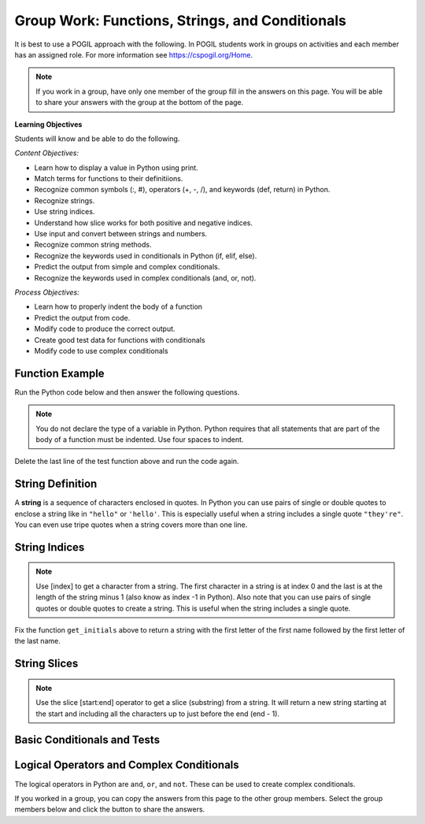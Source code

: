 Group Work: Functions, Strings, and Conditionals
---------------------------------------------------

It is best to use a POGIL approach with the following. In POGIL students work
in groups on activities and each member has an assigned role.  For more information see `https://cspogil.org/Home <https://cspogil.org/Home>`_.

.. note::

   If you work in a group, have only one member of the group fill in the answers on this page.  You will be able to share your answers with the group at the bottom of the page.

**Learning Objectives**

Students will know and be able to do the following.

*Content Objectives:*

* Learn how to display a value in Python using print.
* Match terms for functions to their definitiions.
* Recognize common symbols (:, #), operators (+, -, /), and keywords (def, return) in Python.
* Recognize strings.
* Use string indices.
* Understand how slice works for both positive and negative indices.
* Use input and convert between strings and numbers.
* Recognize common string methods.
* Recognize the keywords used in conditionals in Python (if, elif, else).
* Predict the output from simple and complex conditionals.
* Recognize the keywords used in complex conditionals (and, or, not).

*Process Objectives:*

* Learn how to properly indent the body of a function
* Predict the output from code.
* Modify code to produce the correct output.
* Create good test data for functions with conditionals
* Modify code to use complex conditionals

Function Example
==================

.. fillintheblank:: fsc_fitb_print_test_first_line_v3

    What is the first thing that will be printed when the code below runs?

    - :Hello!: The main function prints this before it calls the test function.
      :Welcome: Execution starts in the main method, so this won't be the first thing that is printed.
      :.*: Execution starts in the main method

Run the Python code below and then answer the following questions.

.. activecode:: fsc_ac_pogil_print_message_v2
    :caption: An example with several functions

    Run the code below to see what it prints and then use it to answer the following questions.
    ~~~~
    # function definition
    def test(a, b = 2):
        print("Welcome")
        print("Learn the power of functions!")
        print(a + b)
        print(a - b)
        print(a * b)
        print(a / b)
        print(a // b)
        a = 5 % 2
        return a

    # function definition
    def main():
        print("Hello!")

        # function call
        print(test(3))

    # function call
    main()

.. note::

   You do not declare the type of a variable in Python. Python requires that all statements that are part of the body of a function must be indented. Use four spaces to indent.

.. fillintheblank:: fsc_fitb_print_test_value_b

    What is the value of ``b`` when function ``test`` starts executing?

    - :2: Since the value of b was not specified it defaults to 2 (it was set to 2 as a default in the function definition)
      :.*: What is the default value specified for b in the function definition?

Delete the last line of the test function above and run the code again.

.. fillintheblank:: fsc_fitb_return_None
    :practice: T

    What value is returned from a function that doesn't have a return keyword?

    - :None: A function without a return still returns the keyword None
      :.*: What is the last thing that is printed when you run the code above after deleting the return from the test function?

.. parsonsprob:: fsc_pp_print_name_v2
   :numbered: left
   :adaptive:
   :practice: T
   :order: 6, 7, 2, 1, 0, 8, 3, 4, 5

   Drag the blocks from the left and put them in the correct order on the right to define a function ``print_greeting`` that asks for your name and prints "Hello Name". Then define a ``main`` function that calls ``print_greeting``.  Be sure to also call the ``main`` function. Note that you will have to indent the lines that are in the body of each function.  Click the *Check* button to check your solution.
   -----
   def print_greeting():
   =====
   def print_greeting() #paired
   =====
       name = input("What is your name?")
   =====
       print("Hello " + name)
   =====
   def main():
   =====
   Def main(): #paired
   =====
       print_greeting()
   =====
       print_greeting #paired
   =====
   main()

String Definition
==================

A **string** is a sequence of characters enclosed in quotes.  In Python you can use pairs of single
or double quotes to enclose a string like in ``"hello"`` or ``'hello'``. This is especially useful when a string includes a single quote ``"they're"``.  You can even use tripe quotes when
a string covers more than one line. 

String Indices
==================

.. fillintheblank:: fsc_fitb_pogil_initials_v2

    What is the last thing that will be printed when the code below runs?

    - :Jk: It prints the first letter of the first name and last letter of the last name.
      :.*: String indices start with 0 and -1 is the index of the last letter in a string.

.. activecode:: fsc_ac_pogil_initials_v2
    :caption: get_initials

    Run the code below to see what it prints.  Then fix it to pass the given test.  It should return a string with the
    first character of the first name and first character of the last name.
    ~~~~
    # function definition
    def get_initials(first, last):
        return first[0] + last[-1]

    # function definition
    def main():
        print(type("Hello"))
        print(type('Class'))
        print(type(42))

        print(get_initials("J'Quan",'Alik'))


    # function call
    main()

    from unittest.gui import TestCaseGui
    class myTests(TestCaseGui):

        def testOne(self):
            self.assertEqual(get_initials("J'Quan",'Alik'),"JA",'''get_initials("J'Quan",'Alik')''')

    myTests().main()



.. note::

   Use [index] to get a character from a string.  The first character in a string is at index 0 and the last is at the length of the string minus 1 (also know as index -1 in Python).  Also note that you can use pairs of single quotes or double quotes to create a string.  This is useful when the string includes a single quote.

Fix the function ``get_initials`` above to return a string with the first letter of the first name followed by the first letter of the last name.

String Slices
==================

.. fillintheblank:: fsc_fitb_pogil_short_name

    What is the last thing that will be printed when the code below runs?

    - :Sibs: The last thing it prints are the first two letters of the first name and the last two letters of the last name.
      :.*: A slice starts with the first number and ends before the second.  If the second is left off it goes to the end of the string. The last character in a string is at index -1.

.. activecode:: fsc_ac_pogil_short_name
    :caption: get_short_name

    Run the code below to see what it prints.
    ~~~~
    # function definition
    def get_short_name(first, last):
        print(len(first))
        print(len(last))
        return first[:2] + last[-2:]

    # function definition
    def main():
        print(get_short_name('Simona',"Jacobs"))

    # function call
    main()


.. note::

   Use the slice [start:end] operator to get a slice (substring) from a string. It will return a new string starting at the start and including all the characters up to just before the end (end - 1).

.. fillintheblank:: fsc_fitb_three_char_slice

    Use the slice operator to return the first three characters from the variable ``dna``?

    - :dna\[0\:3\]|\[:3\]: This will return a new string with the characters from index 0 to 2.
      :.*: Look at the note above and try again.


Basic Conditionals and Tests
============================

.. fillintheblank:: fsc_fitb_return_temp_first_line

    What is the first thing (first line of text) that will be printed when the code below runs?

    - :Baby, its cold outside!: Since temp < 32 this will print.
      :.*: Which conditional is true when temp < 32?


.. activecode:: fsc_ac_pogil_return_temp_desc
    :caption: get_temp_desc

    Run this code to see what it prints.
    ~~~~
    # function definition
    def get_temp_desc(temp):
        if temp < 32:
            return "Baby, its cold outside!"
        elif temp < 70:
            return "Wear a coat"
        elif temp < 80:
            return "Feels great!"
        else:
            return "Too hot to handle!"

    # function definition
    def main():
        print(get_temp_desc(20))
        print(get_temp_desc(85))

    # function call
    main()

.. fillintheblank:: fsc_fitb_pogil_elif

    What keyword is used in a conditional statement when you want three of more possible outcomes?

    - :elif: The keyword elif is used to provide more than two possible outcomes to a conditional statement.
      :Elif: Most keywords in Python start with a lowercase letter
      :.*: Try again!


.. activecode:: fsc_ac_pogil_return_temp_desc_v2
    :caption: Add tests

    Modify the code in the main method below to test all possible return values from get_temp_desc.
    ~~~~
    # function definition
    def get_temp_desc(temp):
        if temp < 32:
            return "Baby, its cold outside!"
        elif temp < 70:
            return "Wear a coat"
        elif temp < 80:
            return "Feels great!"
        else:
            return "Too hot to handle!"

    # function definition
    def main():
        print(get_temp_desc(20))
        print(get_temp_desc(85))

    # function call
    main()

.. parsonsprob:: fsc_pogil_check-guess-Parsons-v2
   :numbered: left
   :adaptive:
   :order: 5, 6, 7, 3, 4, 8, 9, 0, 2, 1

   Put the blocks in order to define the function ``check_guess`` which will return ``'too low'`` if the guess is less
   than the passed target, ``'correct'`` if they are equal, and ``'too high'`` if the guess
   is greater than the passed target.  For example, ``check_guess(5,7)`` returns
   ``'too low'``, ``check_guess(7,7)`` returns ``'correct'``, and ``check_guess(9,7)`` returns
   ``'too high'``. There are three extra blocks that are not needed in a correct solution.
   -----
   def check_guess(guess, target):
   =====
       if guess < target:
   =====
       if guess < target #paired
   =====
           return 'too low'
   =====
           return "too low' #paired
   =====
       elif guess == target:
   =====
       elif guess = target: #paired
   =====
           return 'correct'
   =====
       else:
   =====
           return 'too high'


.. fillintheblank:: fsc_fitb_cond_predict_grade

    What is the first thing that will be printed when the code below runs?

    - :D: Since every if will execute it will print D.
      :.*: Remember that every if will execute.  What is the final value of grade?

.. activecode:: fsc_ac_fix_grade_code
    :caption: Letter grade from score

    Run this code to see what it prints.  The modify it to work correctly.  Next,
    add code to the main function to test each possible letter grade.  It
    should return A if the score is
    greater than or equal 90, B if greater than or equal 80, C if greater
    than or equal 70, D if greater than or equal 60, and otherwise E.
    ~~~~
    # function definition
    def get_grade(score):
        grade = None
        if score > 90:
            grade = 'A'
        if score > 80:
            grade = 'B'
        if score > 70:
            grade = 'C'
        if score > 60:
            grade = 'D'
        else:
            grade = 'E'
        return grade

    def main():
        print(get_grade(95))

    main()


.. fillintheblank:: fsc_fitb_cond_grade_num_tests

    How many test cases do you need to check that the code above works as intended?

    - :9: You need to test greater than and equal for each grade from A to D and also test a value less than 60.
      :.*: Remember that you should check that it works correctly if the value is greater than or equal the specified value.


Logical Operators and Complex Conditionals
============================================

The logical operators in Python are ``and``, ``or``, and ``not``. These can be used to create complex conditionals.


.. activecode::fsc_ac_or_complex_cond
    :caption: complex conditional

    Modify this code to use a complex conditional instead.  It should still pass all tests. It should only take four lines of code or less.
    ~~~~
    # function definition
    def either6(a,b):
        if a == 6:
            return True
        if b == 6:
            return True
        return False

    ====
    from unittest.gui import TestCaseGui

    class myTests(TestCaseGui):

        def testOne(self):
            self.assertEqual(either6(5,2),False,"either6(5,2)")
            self.assertEqual(either6(6,3),True, "either6(6,3)")
            self.assertEqual(either6(3,6),True, "either6(3,6)")
            self.assertEqual(either6(3,-6),False, "either6(3,6)")

    myTests().main()

.. activecode:: fsc_ac_and_complex_cond
    :caption: complex conditional

    Modify this code to use a complex conditional instead.  It should still pass all tests. It should only take four lines of code or less.
    ~~~~
    # function definition
    def test(a):
        if a > 0:
            if a <= 10:
                return True
        return False

    ====
    from unittest.gui import TestCaseGui

    class myTests(TestCaseGui):

        def testOne(self):
            self.assertEqual(test(5),True,"test(5)")
            self.assertEqual(test(0),False,"test(0)")
            self.assertEqual(test(1),True,"test(1)")
            self.assertEqual(test(-5),False,"test(-5)")
            self.assertEqual(test(11),False,"test(11)")
            self.assertEqual(test(10),True,"test(10)")
            self.assertEqual(test(9),True,"test(9)")

    myTests().main()


If you worked in a group, you can copy the answers from this page to the other group members.  Select the group members below and click the button to share the answers.

.. groupsub:: fsc_basics_groupsub
   :limit: 6

